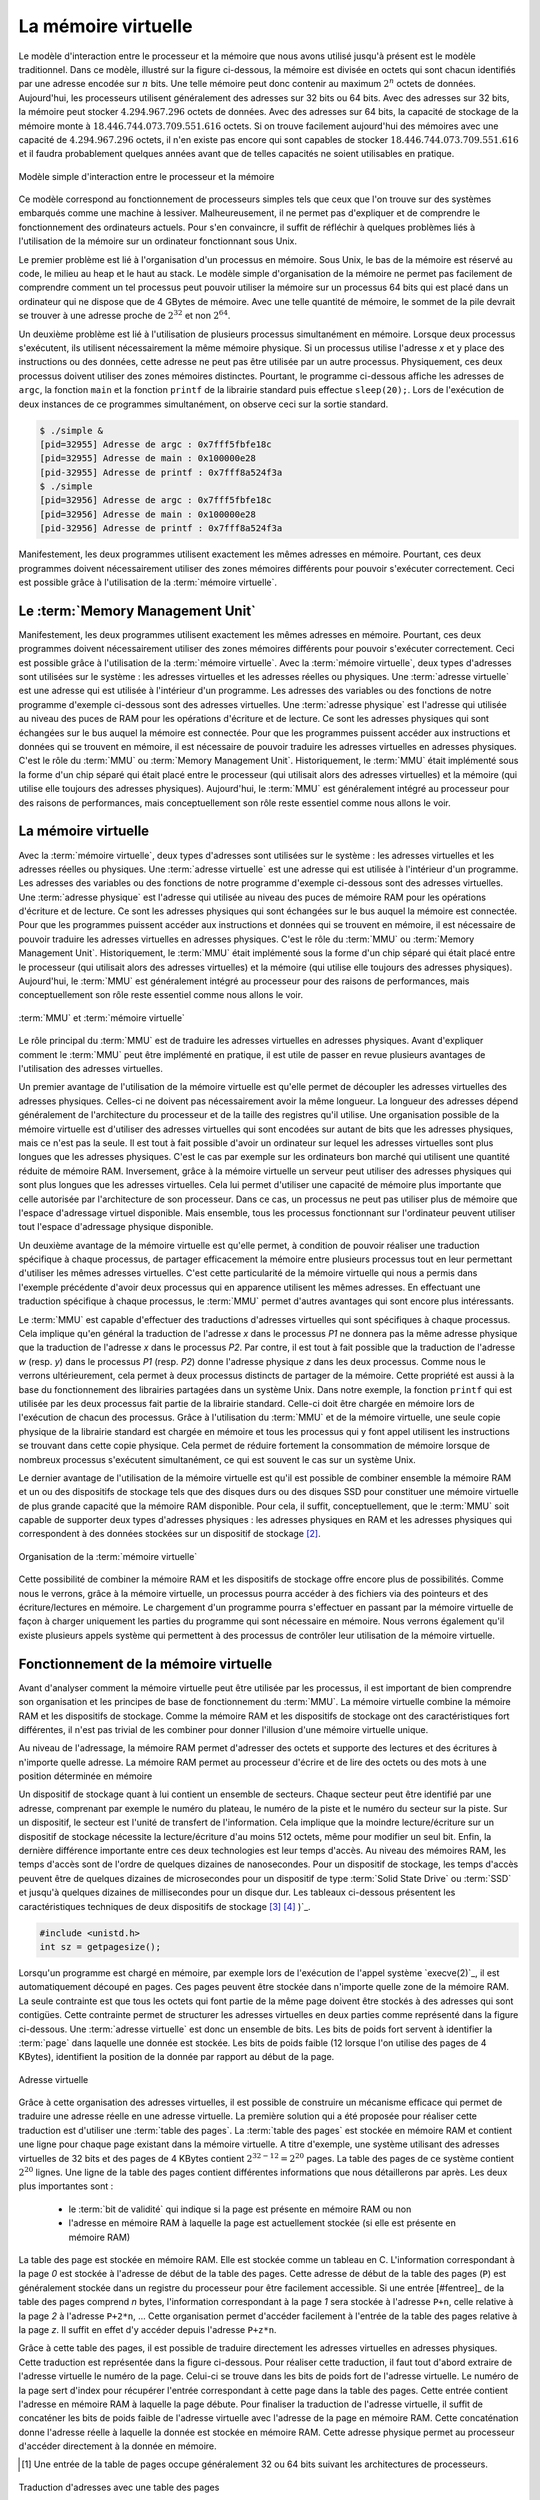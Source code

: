 .. -*- coding: utf-8 -*-
.. Copyright |copy| 2012 by `Olivier Bonaventure <http://inl.info.ucl.ac.be/obo>`_, Christoph Paasch et Grégory Detal
.. Ce fichier est distribué sous une licence `creative commons <http://creativecommons.org/licenses/by-sa/3.0/>`_

La mémoire virtuelle
====================

Le modèle d'interaction entre le processeur et la mémoire que nous avons utilisé jusqu'à présent est le modèle traditionnel. Dans ce modèle, illustré sur la figure ci-dessous, la mémoire est divisée en octets qui sont chacun identifiés par une adresse encodée sur :math:`n` bits. Une telle mémoire peut donc contenir au maximum :math:`2^n` octets de données. Aujourd'hui, les processeurs utilisent généralement des adresses sur 32 bits ou 64 bits. Avec des adresses sur 32 bits, la mémoire peut stocker :math:`4.294.967.296` octets de données. Avec des adresses sur 64 bits, la capacité de stockage de la mémoire monte à :math:`18.446.744.073.709.551.616` octets. Si on trouve facilement aujourd'hui des mémoires avec une capacité de :math:`4.294.967.296` octets, il n'en existe pas encore qui sont capables de stocker :math:`18.446.744.073.709.551.616` et il faudra probablement quelques années avant que de telles capacités ne soient utilisables en pratique.

.. figure:: /S11/fig/figures-11-001-c.png
   :align: center
   :scale: 60

   Modèle simple d'interaction entre le processeur et la mémoire

Ce modèle correspond au fonctionnement de processeurs simples tels que ceux que l'on trouve sur des systèmes embarqués comme une machine à lessiver. Malheureusement, il ne permet pas d'expliquer et de comprendre le fonctionnement des ordinateurs actuels. Pour s'en convaincre, il suffit de réfléchir à quelques problèmes liés à l'utilisation de la mémoire sur un ordinateur fonctionnant sous Unix.

Le premier problème est lié à l'organisation d'un processus en mémoire. Sous Unix, le bas de la mémoire est réservé au code, le milieu au heap et le haut au stack. Le modèle simple d'organisation de la mémoire ne permet pas facilement de comprendre comment un tel processus peut pouvoir utiliser la mémoire sur un processus 64 bits qui est placé dans un ordinateur qui ne dispose que de 4 GBytes de mémoire. Avec une telle quantité de mémoire, le sommet de la pile devrait se trouver à une adresse proche de :math:`2^{32}` et non :math:`2^{64}`. 

Un deuxième problème est lié à l'utilisation de plusieurs processus simultanément en mémoire. Lorsque deux processus s'exécutent, ils utilisent nécessairement la même mémoire physique. Si un processus utilise l'adresse `x` et y place des instructions ou des données, cette adresse ne peut pas être utilisée par un autre processus. Physiquement, ces deux processus doivent utiliser des zones mémoires distinctes. Pourtant, le programme ci-dessous affiche les adresses de ``argc``, la fonction ``main`` et la fonction ``printf`` de la librairie standard puis effectue ``sleep(20);``. Lors de l'exécution de deux instances de ce programmes simultanément, on observe ceci sur la sortie standard.

.. code-block:: console

   $ ./simple &
   [pid=32955] Adresse de argc : 0x7fff5fbfe18c
   [pid=32955] Adresse de main : 0x100000e28
   [pid-32955] Adresse de printf : 0x7fff8a524f3a
   $ ./simple 
   [pid=32956] Adresse de argc : 0x7fff5fbfe18c
   [pid=32956] Adresse de main : 0x100000e28
   [pid-32956] Adresse de printf : 0x7fff8a524f3a


Manifestement, les deux programmes utilisent exactement les mêmes adresses en mémoire. Pourtant, ces deux programmes doivent nécessairement utiliser des zones mémoires différents pour pouvoir s'exécuter correctement. Ceci est possible grâce à l'utilisation de la :term:`mémoire virtuelle`. 


Le :term:`Memory Management Unit`
---------------------------------


Manifestement, les deux programmes utilisent exactement les mêmes adresses en mémoire. Pourtant, ces deux programmes doivent nécessairement utiliser des zones mémoires différents pour pouvoir s'exécuter correctement. Ceci est possible grâce à l'utilisation de la :term:`mémoire virtuelle`. Avec la :term:`mémoire virtuelle`, deux types d'adresses sont utilisées sur le système : les adresses virtuelles et les adresses réelles ou physiques. Une :term:`adresse virtuelle` est une adresse qui est utilisée à l'intérieur d'un programme. Les adresses des variables ou des fonctions de notre programme d'exemple ci-dessous sont des adresses virtuelles. Une :term:`adresse physique` est l'adresse qui utilisée au niveau des puces de RAM pour les opérations d'écriture et de lecture. Ce sont les adresses physiques qui sont échangées sur le bus auquel la mémoire est connectée. Pour que les programmes puissent accéder aux instructions et données qui se trouvent en mémoire, il est nécessaire de pouvoir traduire les adresses virtuelles en adresses physiques. C'est le rôle du :term:`MMU` ou :term:`Memory Management Unit`. Historiquement, le :term:`MMU` était implémenté sous la forme d'un chip séparé qui était placé entre le processeur (qui utilisait alors des adresses virtuelles) et la mémoire (qui utilise elle toujours des adresses physiques). Aujourd'hui, le :term:`MMU` est généralement intégré au processeur pour des raisons de performances, mais conceptuellement son rôle reste essentiel comme nous allons le voir.

La mémoire virtuelle
--------------------

Avec la :term:`mémoire virtuelle`, deux types d'adresses sont utilisées sur le système : les adresses virtuelles et les adresses réelles ou physiques. Une :term:`adresse virtuelle` est une adresse qui est utilisée à l'intérieur d'un programme. Les adresses des variables ou des fonctions de notre programme d'exemple ci-dessous sont des adresses virtuelles. Une :term:`adresse physique` est l'adresse qui utilisée au niveau des puces de mémoire RAM pour les opérations d'écriture et de lecture. Ce sont les adresses physiques qui sont échangées sur le bus auquel la mémoire est connectée. Pour que les programmes puissent accéder aux instructions et données qui se trouvent en mémoire, il est nécessaire de pouvoir traduire les adresses virtuelles en adresses physiques. C'est le rôle du :term:`MMU` ou :term:`Memory Management Unit`. Historiquement, le :term:`MMU` était implémenté sous la forme d'un chip séparé qui était placé entre le processeur (qui utilisait alors des adresses virtuelles) et la mémoire (qui utilise elle toujours des adresses physiques). Aujourd'hui, le :term:`MMU` est généralement intégré au processeur pour des raisons de performances, mais conceptuellement son rôle reste essentiel comme nous allons le voir.


.. figure:: /S11/fig/figures-11-002-c.png
   :align: center
   :scale: 60

   :term:`MMU` et :term:`mémoire virtuelle`


Le rôle principal du :term:`MMU` est de traduire les adresses virtuelles en adresses physiques. Avant d'expliquer comment le :term:`MMU` peut être implémenté en pratique, il est utile de passer en revue plusieurs avantages de l'utilisation des adresses virtuelles.

Un premier avantage de l'utilisation de la mémoire virtuelle est qu'elle permet de découpler les adresses virtuelles des adresses physiques. Celles-ci ne doivent pas nécessairement avoir la même longueur. La longueur des adresses dépend généralement de l'architecture du processeur et de la taille des registres qu'il utilise. Une organisation possible de la mémoire virtuelle est d'utiliser des adresses virtuelles qui sont encodées sur autant de bits que les adresses physiques, mais ce n'est pas la seule. Il est tout à fait possible d'avoir un ordinateur sur lequel les adresses virtuelles sont plus longues que les adresses physiques. C'est le cas par exemple sur les ordinateurs bon marché qui utilisent une quantité réduite de mémoire RAM. Inversement, grâce à la mémoire virtuelle un serveur peut utiliser des adresses physiques qui sont plus longues que les adresses virtuelles. Cela lui permet d'utiliser une capacité de mémoire plus importante que celle autorisée par l'architecture de son processeur. Dans ce cas, un processus ne peut pas utiliser plus de mémoire que l'espace d'adressage virtuel disponible. Mais ensemble, tous les processus fonctionnant sur l'ordinateur peuvent utiliser tout l'espace d'adressage physique disponible.

Un deuxième avantage de la mémoire virtuelle est qu'elle permet, à condition de pouvoir réaliser une traduction spécifique à chaque processus, de partager efficacement la mémoire entre plusieurs processus tout en leur permettant d'utiliser les mêmes adresses virtuelles. C'est cette particularité de la mémoire virtuelle qui nous a permis dans l'exemple précédente d'avoir deux processus qui en apparence utilisent les mêmes adresses. En effectuant une traduction spécifique à chaque processus, le :term:`MMU` permet d'autres avantages qui sont encore plus intéressants.

Le :term:`MMU` est capable d'effectuer des traductions d'adresses virtuelles qui sont spécifiques à chaque processus. Cela implique qu'en général la traduction de l'adresse `x` dans le processus `P1` ne donnera pas la même adresse physique que la traduction de l'adresse `x` dans le processus `P2`. Par contre, il est tout à fait possible que la traduction de l'adresse `w` (resp. `y`) dans le processus `P1` (resp. `P2`) donne l'adresse physique `z` dans les deux processus. Comme nous le verrons ultérieurement, cela permet à deux processus distincts de partager de la mémoire. Cette propriété est aussi à la base du fonctionnement des librairies partagées dans un système Unix. Dans notre exemple, la fonction ``printf`` qui est utilisée par les deux processus fait partie de la librairie standard. Celle-ci doit être chargée en mémoire lors de l'exécution de chacun des processus. Grâce à l'utilisation du :term:`MMU` et de la mémoire virtuelle, une seule copie physique de la librairie standard est chargée en mémoire et tous les processus qui y font appel utilisent les instructions se trouvant dans cette copie physique. Cela permet de réduire fortement la consommation de mémoire lorsque de nombreux processus s'exécutent simultanément, ce qui est souvent le cas sur un système Unix.

Le dernier avantage de l'utilisation de la mémoire virtuelle est qu'il est possible de combiner ensemble la mémoire RAM et un ou des dispositifs de stockage tels que des disques durs ou des disques SSD pour constituer une mémoire virtuelle de plus grande capacité que la mémoire RAM disponible. Pour cela, il suffit, conceptuellement, que le :term:`MMU` soit capable de supporter deux types d'adresses physiques : les adresses physiques en RAM et les adresses physiques qui correspondent à des données stockées sur un dispositif de stockage [#fmmu]_.

.. figure:: /S11/fig/figures-11-003-c.png
   :align: center
   :scale: 60

   Organisation de la :term:`mémoire virtuelle`

Cette possibilité de combiner la mémoire RAM et les dispositifs de stockage offre encore plus de possibilités. Comme nous le verrons, grâce à la mémoire virtuelle, un processus pourra accéder à des fichiers via des pointeurs et des écriture/lectures en mémoire. Le chargement d'un programme pourra s'effectuer en passant par la mémoire virtuelle de façon à charger uniquement les parties du programme qui sont nécessaire en mémoire. Nous verrons également qu'il existe plusieurs appels système qui permettent à des processus de contrôler leur utilisation de la mémoire virtuelle.


Fonctionnement de la mémoire virtuelle
--------------------------------------

Avant d'analyser comment la mémoire virtuelle peut être utilisée par les processus, il est important de bien comprendre son organisation et les principes de base de fonctionnement du :term:`MMU`. La mémoire virtuelle combine la mémoire RAM et les dispositifs de stockage. Comme la mémoire RAM et les dispositifs de stockage ont des caractéristiques fort différentes, il n'est pas trivial de les combiner pour donner l'illusion d'une mémoire virtuelle unique.

Au niveau de l'adressage, la mémoire RAM permet d'adresser des octets et supporte des lectures et des écritures à n'importe quelle adresse. La mémoire RAM permet au processeur d'écrire et de lire des octets ou des mots à une position déterminée en mémoire

Un dispositif de stockage quant à lui contient un ensemble de secteurs. Chaque secteur peut être identifié par une adresse, comprenant par exemple le numéro du plateau, le numéro de la piste et le numéro du secteur sur la piste. Sur un dispositif, le secteur est l'unité de transfert de l'information. Cela implique que la moindre lecture/écriture sur un dispositif de stockage nécessite la lecture/écriture d'au moins 512 octets, même pour modifier un seul bit. Enfin, la dernière différence importante entre ces deux technologies est leur temps d'accès. Au niveau des mémoires RAM, les temps d'accès sont de l'ordre de quelques dizaines de nanosecondes. Pour un dispositif de stockage, les temps d'accès peuvent être de quelques dizaines de microsecondes pour un dispositif de type :term:`Solid State Drive` ou :term:`SSD` et jusqu'à quelques dizaines de millisecondes pour un disque dur. Les tableaux ci-dessous présentent les caractéristiques techniques de deux dispositifs de stockage [#fintel]_  [#fseagate]_ )`_. 

.. code-block:: c

   #include <unistd.h>
   int sz = getpagesize();

Lorsqu'un programme est chargé en mémoire, par exemple lors de l'exécution de l'appel système `execve(2)`_, il est automatiquement découpé en pages. Ces pages peuvent être stockée dans n'importe quelle zone de la mémoire RAM. La seule contrainte est que tous les octets qui font partie de la même page doivent être stockés à des adresses qui sont contigües. Cette contrainte permet de structurer les adresses virtuelles en deux parties comme représenté dans la figure ci-dessous. Une :term:`adresse virtuelle` est donc un ensemble de bits. Les bits de poids fort servent à identifier la :term:`page` dans laquelle une donnée est stockée. Les bits de poids faible (12 lorsque l'on utilise des pages de 4 KBytes), identifient la position de la donnée par rapport au début de la page. 


.. figure:: /S11/fig/figures-11-004-c.png
   :align: center
   :scale: 60

   Adresse virtuelle

Grâce à cette organisation des adresses virtuelles, il est possible de construire un mécanisme efficace qui permet de traduire une adresse réelle en une adresse virtuelle. La première solution qui a été proposée pour réaliser cette traduction est d'utiliser une :term:`table des pages`. La :term:`table des pages` est stockée en mémoire RAM et contient une ligne pour chaque page existant dans la mémoire virtuelle. A titre d'exemple, une système utilisant des adresses virtuelles de 32 bits et des pages de 4 KBytes contient :math:`2^{32-12}=2^{20}` pages. La table des pages de ce système contient :math:`2^{20}` lignes. Une ligne de la table des pages contient différentes informations que nous détaillerons par après. Les deux plus importantes sont :

 - le :term:`bit de validité` qui indique si la page est présente en mémoire RAM ou non
 - l'adresse en mémoire RAM à laquelle la page est actuellement stockée (si elle est présente en mémoire RAM)

La table des page est stockée en mémoire RAM. Elle est stockée comme un tableau en C. L'information correspondant à la page `0` est stockée à l'adresse de début de la table des pages. Cette adresse de début de la table des pages (``P``) est généralement stockée dans un registre du processeur pour être facilement accessible. Si une entrée [#fentree]_ de la table des pages comprend `n` bytes, l'information correspondant à la page `1` sera stockée à l'adresse ``P+n``, celle relative à la page `2`  à l'adresse ``P+2*n``, ... Cette organisation permet d'accéder facilement à l'entrée de la table des pages relative à la page `z`. Il suffit en effet d'y accéder depuis l'adresse ``P+z*n``.

Grâce à cette table des pages, il est possible de traduire directement les adresses virtuelles en adresses physiques. Cette traduction est représentée dans la figure ci-dessous. Pour réaliser cette traduction, il faut tout d'abord extraire de l'adresse virtuelle le numéro de la page. Celui-ci se trouve dans les bits de poids fort de l'adresse virtuelle. Le numéro de la page sert d'index pour récupérer l'entrée correspondant à cette page dans la table des pages. Cette entrée contient l'adresse en mémoire RAM à laquelle la page débute. Pour finaliser la traduction de l'adresse virtuelle, il suffit de concaténer les bits de poids faible de l'adresse virtuelle avec l'adresse de la page en mémoire RAM. Cette concaténation donne l'adresse réelle à laquelle la donnée est stockée en mémoire RAM. Cette adresse physique permet au processeur d'accéder directement à la donnée en mémoire.

.. [#fentree] Une entrée de la table de pages occupe généralement 32 ou 64 bits suivant les architectures de processeurs.

.. figure:: /S11/fig/figures-11-005-c.png
   :align: center
   :scale: 60

   Traduction d'adresses avec une table des pages 

La table des pages permet de traduire les adresses virtuelles en adresses physiques. Ce faisant, elle introduit un mécanisme d'indirection entre les adresses (virtuelles) qui sont utilisées par les programmes et les adresses (réelles) qui sont utilisées par le hardware. Ce mécanisme d'indirection a de nombreuses applications comme nous le verrons par la suite. Un point important à mentionner concernant l'utilisation d'un mécanisme de traduction des adresses est qu'il permet de  découpler le choix de la taille des adresses (virtuelles) utilisées par les programmes des contraintes matérielles qui sont liées directement aux mémoires RAM utilisées. En pratique, il est très possible d'avoir des systèmes informatiques dans lesquels les adresses virtuelles sont plus longues, plus courtes ou ont la même longueur que les adresses physiques. Sur un ordinateur 32 bits actuel équipé de 4 GBytes de mémoire, il est naturel d'utiliser des adresses virtuelles de 32 bits et des adresses physiques de 32 bits également pour pouvoir accéder à l'ensemble de la mémoire. Dans ce cas, la mémoire virtuelle permet d'accéder à toute la mémoire physique. Aujourd'hui, il existe des serveurs 64 bits. Ceux-ci utilisent des adresses virtuelles de 64 bits, mais aucun ordinateur ne contient :term:`2^64` bytes de mémoire. Par exemple, un serveur disposant de 128 GBytes de mémoire physique pourrait se contenter d'utiliser des adresses physiques de 37 bits. Dans ce cas, la mémoire virtuelle donne l'illusion qu'il est possible d'accéder à plus de mémoire que celle qui est réellement disponible. D'un autre côté, il est aussi possible de construire des serveurs qui utilisent des adresses virtuelles de 32 bits, mais disposent de plus de 4 GBytes de mémoire RAM. Dans ce cas, les adresses physiques pourront être plus longues que les adresses réelles. Quelles que soient les longueurs respectives des adresses virtuelles et physiques, la table des pages, sous le contrôle du système d'exploitation, permettra de réaliser efficacement les traductions entre les adresses virtuelles et les adresses physiques. 

Pour bien comprendre la traduction des adresses virtuelles en utilisant la table des pages, considérons un système imaginaire qui utilise des adresses virtuelles encodées sur 7 bits et des adresses physiques qui sont elles encodées sur 6 bits. La table des pages correspondante est reprise dans le tableau ci-dessous. Comme dans la figure précédente, la ligne du bas du tableau est relative à la page `0`.

========     =======
Validité     Adresse
========     =======
true         00
false	     -
true         11
false	     - 
false	     - 
false	     -
true         01
true         10
========     =======

Cette mémoire virtuelle contient quatre pages. La première couvre les adresses physiques allant de ``000000`` à ``001111``, la seconde de ``010000`` à ``011111`` et la dernière de ``110000`` à ``111111``. Les adresses virtuelles elles vont de ``0000000`` à ``1111111``. La traduction s'effectue sur base de la table des pages. Ainsi, l'adresse ``1010001`` correspond à l'octet ``0001`` dans la page virtuelle ``101``. Sur base la table des pages, cette page se trouve en mémoire RAM (sont bit de validité est vrai) et elle démarre à l'adresse ``110000``. L'adresse virtuelle ``1010001`` est donc traduite en l'adresse réelle ``110001``. L'adresse virtuelle ``0110111`` correspond elle à une page qui n'est pas actuellement en mémoire RAM puisque le bit de validité correspondant à la page ``011`` est faux.

Si on analyse la table des pages ci-dessus, on peut remarquer que la page contenant les adresses virtuelles les plus hautes se trouve dans la page avec les adresses physiques les plus basses. Inversement, la page qui est en mémoire RAM à l'adresse la plus élevée correspond à des adresses virtuelles qui se trouvent au milieu de l'espace d'adressage. Ce découplage entre l'adresse virtuelle et la localisation physique de la page en mémoire est un des avantages importantes de la mémoire virtuelle.

La mémoire virtuelle a aussi un rôle important à jouer lorsque plusieurs processus s'exécutent simultanément. 
Comme indiqué ci-dessus, l'adresse de la table des pages est stockée dans un des registre du processeur. L'utilisation de ce registre permet d'avoir une table des pages pour chaque processus. Pour cela, il suffit qu'une zone de mémoire RAM soit réservée pour chaque processus et que le système d'exploitation y stocke la table des pages du processus. Lors d'un changement de contexte, le système d'exploitation modifie le registre de table des pages de façon à ce qu'il pointe vers la table des pages du processus qui s'exécute. Ce mécanisme est particulièrement 

A titre d'exemple, considérons un système imaginaire utilisant des adresses virtuelles sur 6 bits et des adresses physiques sur 8 bits. Deux processus s'exécutent sur ce système et ils utilisent chacun trois pages, deux pages dans le bas de l'espace d'adressage virtuel qui correspondent à leur segment de code et une page dans le haut de l'espace d'adressage virtuel qui correspond à leur pile. Le premier tableau ci-dessous présente la table des pages du processus P1.

========     =======
Validité     Adresse
========     =======
true         0011
false	     -
true         1001
true         1000
========     =======

Le processus P2 a lui aussi sa table des pages. Celle-ci pointe vers des adresses physiques qui sont différentes de celle utilisées par le processus P1. L'utilisation d'une table des pages par processus permet à deux processus distincts d'utiliser les mêmes adresses virtuelles.

========     =======
Validité     Adresse
========     =======
true         0000
false	     -
true         1111
true         1110
========     =======

Lorsque le processus P1 s'exécute, c'est sa table des pages qui est utilisée par le processeur pour la traduction des adresses virtuelles en adresses physiques. Ainsi, l'adresse ``011101`` est traduite en l'adresse ``10011101``. Par contre, lorsque le processus P2 s'exécuté, cette adresse ``011101`` est traduite grâce à  la table des pages de ce processus en l'adresse ``11111101``.



La table des pages d'un processus contrôle les adresses physiques auxquelles le processus a accès. Pour garantir la sécurité d'un système informatique, il faut bien entendu éviter qu'un processus ne puisse modifier lui-même et sans contrôle sa table des pages. Toutes les manipulations de la table des pages ou du registre de table des pages se font sous le contrôle du système d'exploitation. La modification du registre de table des pages est une opération privilégiée qui ne peut être exécutée que par le système d'exploitation.

En termes de sécurité, une entrée de la table des pages contient également des bits de permission qui sont contrôlés par le système d'exploitation et spécifient quelles opérations peuvent être effectuées sur chaque page. Une entrée de la table des pages contient trois bits de permissions :

 - `R` bit. Ce bit indique si le processus peut accéder en lecture à la page se trouvant en mémoire physique.
 - `W` bit. Ce bit indique si le processus peut modifier le contenu de la page se trouvant en mémoire physique
 - `X` bit. Ce bit indique si la page contient des instructions qui peuvent être exécutées par le processeur ou des données.

Ces bits de protection sont généralement fixés par le système d'exploitation. Par exemple, le segment code qui ne contient que des instructions à exécuter pourra être stocké dans des pages avec les bits `R` et `X` mais pas le bit `W` pour éviter que le processus ne modifie les instructions qu'il exécute. Le stack par contre sera placé dans des pages avec les bits `R` et `W` mais pas le bit `X`. Cette technique est utilisée dans les systèmes d'exploitation récents pour éviter qu'un buffer overflow sur le stack ne conduise à l'exécution d'instructions qui ne font pas partie du processus. Le heap peut utiliser les mêmes bits de protection. Enfin, les pages qui n'ont pas été allouées au processus, notamment celles se trouvant entre le heap et le stack auront tous leurs bits de protection mis à faux. Cela permet au processeur de détecter les accès à de la mémoire qui n'a pas été allouée au processus. Un tel accès provoquera la génération d'une segmentation fault et l'envoi du signal correspondant.

Même si ces bits de protection sont contrôlés par le système d'exploitation, il est parfois utile à un processus de modifier les bits de permissions qui sont associés à certaines de ses pages. Cela peut se faire via l'appel système `mprotect(2)`_. 

.. code-block:: c

   #include <sys/mman.h>

   int mprotect(const void *addr, size_t len, int prot);
 
Cette appel système prend trois arguments. Le première est un pointeur vers le début de la zone mémoire dont il faut modifier les bits de protection. Le second est la longueur de la zone mémoire concernée et le dernier la protection souhaitée. Celle-ci est spécifiée en utilisant les constantes ``PROT_NONE``, ``PROT_READ``, ``PROT_WRITE`` et ``PROT_EXEC`` qui peuvent être combinées en utilisant une disjonction logique. La protection demandée ne peut pas être plus libérale que la protection qui est déjà fixée par le système d'exploitation. Dans ce cas, le système d'exploitation génère un signal ``SIGSEGV``.

.. todo:: TLB


Mémoire partagée
----------------

Dans les exemples précédents, nous avons supposé qu'il existe une correspondance biunivoque entre chaque page de la mémoire virtuelle et une page en mémoire RAM. C'est souvent le cas, mais ce n'est pas nécessaire. Il est tout à fait possible d'avoir plusieurs pages de la mémoire virtuelle qui appartiennent à des processus différents mais pointent vers la même page en mémoire physique. Ce partage d'une même page physique entre plusieurs pages de la mémoire virtuelle a plusieurs utilisations en pratique.

Revenons aux threads POSIX. Lorsqu'un processus crée un nouveau thread d'exécution, celui-ci a un accès complet au segment code, aux variables globales et au heap du processus. Par contre, le thread et le processus ont chacun un stack qui leur est propre. Comme nous l'avons indiqué lors de la présentation des threads, ceux-ci peuvent être implémentés en utilisant une libraire ou avec l'aide du système d'exploitation. Du point de vue de la mémoire, lorsqu'une librairie telle que `gnuth` est utilisée pour créer un thread, la librairie réserve une zone de mémoire sur le heap pour ce thread. Cette zone mémoire contient le stack qui est spécifique au thread. Celui-ci a été alloué en utilisant `malloc(3)`_ et a généralement une taille fixe. Avec la mémoire virtuelle, il est possible d'implémenter les threads plus efficacement avec l'aide du système d'exploitation. Lors de la création d'un thread, celui-ci va tout d'abord créer une nouvelle table des pages pour le thread. Celui-ci sera initialisée en copiant toutes les entrées de la table des pages du processus, sauf celles qui correspondent au stack. De cette façon, le processus "père" et le thread auront accès aux mêmes segment de code, aux même variables globales et au même heap. Toute modification faite par le processus père à une variable globale ou à une information stockée sur le heap sera immédiatement accessible au thread et inversement. L'entrée de la table des pages du thread correspondant à son stack pointera vers une page qui sera spécifique au thread. Cette page aura été initialisée par le système d'exploitation avec l'argument passé par le processus à la fonction `pthread_create(3)`_. La figure ci-dessous illustre ce partage de table des pages après la création d'un thread.

.. figure:: /S11/fig/figures-11-008-c.png
   :align: center
   :scale: 60

   Tables des pages après création d'un thread

.. todo:: mieux montrer comment cela fonctionne en la représentant en mémoire

En exploitant intelligemment la table des pages, il est également possible de permettre à deux processus distincts d'avoir accès à la même zone de mémoire physique. Si deux processus peuvent accéder simultanément à la même zone de mémoire, ils peuvent l'utiliser pour communiquer plus efficacement qu'en utilisant des pipes par exemple. Cette technique porte le nom de :term:`mémoire partagée`. Elle nécessite une modification de la table des pages des processus qui veulent partager la même zone mémoire. Pour comprendre le fonctionnement de cette :term:`mémoire partagée`, considérons le cas de deux processus : `P1` et `P2` qui veulent pouvoir utiliser une page commune en mémoire. Pour cela, plusieurs interactions entre les processus et le système d'exploitation sont nécessaires comme nous allons le voir.

Avant de permettre à deux processus d'accéder à la même page en mémoire physique, il faut d'abord se poser la question de l'origine de cette page physique. Deux solutions sont possibles. La première est de prendre cette page parmi les pages qui appartiennent à l'un des processus, par exemple `P1`. Lorsque la page est partagée, le système d'exploitation peut modifier la table des pages du processus `P2` de façon à lui permettre d'y accéder. La seconde est que le noyau du système d'exploitation fournisse une nouvelle page qui pourra être partagée. Cette page "appartient" au noyau mais celui-ci la rend accessible aux processus `P1` et `P2` en modifiant leurs tables des pages. Linux utilise la seconde technique. Elle a l'avantage de permettre un meilleur contrôle par le système d'exploitation du partage de pages entre processus. De plus, lorsqu'une zone de mémoire partagée a été créée par un processus, elle survit à la terminaison de ce processus. Une mémoire partagée créée par un processus peut donc être utilisée par d'autres processus. 

Sous Linux, la mémoire partagée peut s'utiliser via les appels système `shmget(2)`_, `shmat(2)`_ et `shmdt(2)`_. L'appel système `shmget(2)`_ permet de créer un segment de mémoire partagée. Le premier argument de  `shmget(2)`_ est une clé qui identifie le segment de mémoire partagée. Cette clé est en pratique encodée sous la forme d'un entier qui identifie le segment de mémoire partagée. Elle sert d'identifiant du segment de mémoire partagée dans le noyau. Un processus doit connaître la clé qui identifie un segment de mémoire partagée pour pouvoir y accéder. Le deuxième argument de `shmget(2)`_ est la taille du segment. En pratique, celle-ci sera arrondie au multiple entier supérieur de la taille d'une page. Enfin, le troisième argument sont des drapeaux qui contrôlent la création du segment et les permissions qui y sont associées.

.. code-block:: c

   #include <sys/ipc.h> 
   #include <sys/shm.h>
   int shmget(key_t key, size_t size, int shmflg); 

L'appel système `shmget(2)`_ retourne un entier qui identifie le segment de mémoire partagée à l'intérieur du processus si elle réussi et ``-1`` sinon. Elle peut être utilisée de deux façons. Un processus peut appeler `shmget(2)`_ pour créer un nouveau segment de mémoire partagée. Pour cela, il choisit une clé unique qui identifie se segment et utilise le drapeau ``IPC_CREAT``. Celui-ci peut être combiné avec les drapeaux qui sont supportés par l'appel système `open(2)`_. Ainsi, le fragment de code ci-dessous permet de créer une page de mémoire partagée qui a comme ``1252`` et est accessible en lecture et en écriture par tous les processus qui appartiennent au même utilisateur ou au même groupe que ceux du processus courant. Si cet appel à `shmget(2)`_ réussi, le segment de mémoire est initialisé à la valeur 0.

.. code-block:: c
    
   key_t key=1252;
   int shm_id = shmget(key, 4096, IPC_CREAT | S_IRUSR | S_IWUSR | S_IRGRP | S_IWGRP ); 
   if (shm_id == -1) {
     perror("shmget");
     exit(EXIT_FAILURE);
   }

La fonction `shmget(2)`_ peut aussi être utilisée par un processus pour obtenir l'autorisation d'accéder à un segment de mémoire partagée qui a été créé par un autre processus. Dans ce cas, le drapeau `ÌPC_CREAT`` n'est pas passé en argument.

.. todo:: question IPC_EXCL
.. todo:: question peut-ton avoir un processus qui l'ouvre en read/write et l'autre en read ?

Il est important de noter que si l'appel à `shmget(2)`_, cela indique que le processus dispose des permissions pour accéder au segment de mémoire partagée, mais à ce stade il n'est pas accessible depuis la table des pages du processus. Cette modification à la table des pages du processus se fait en utilisant `shmat(2)`_. Celle-ci permet d'attacher un segment de mémoire partagée à un processus. Elle prend comme premier argument l'identifiant du segment de mémoire retourné par `shmget(2)`_. Le deuxième argument est un pointeur vers la zone mémoire via laquelle le segment doit être accessible dans l'espace d'adressage virtuel du processus. Généralement, c'est la valeur ``NULL`` qui est spécifiée comme second argument et le noyau choisit l'adresse à laquelle le segment de mémoire est attachée dans le processus. Il est aussi possible de spécifier une adresse dans l'espace d'adressage du processus. Le troisième argument permet en utilisant le drapeau ``SHM_RDONLY`` d'attacher le segment en lecture seule. `shmat(2)`_ retourne l'adresse à laquelle le segment a été attaché en cas de succès et `` (void *) -1 `` en cas d'erreur.

.. code-block:: c

   #include <sys/types.h>
   #include <sys/shm.h>

   void *shmat(int shmid, const void *shmaddr, int shmflg);

   int shmdt(const void *shmaddr);

L'appel système `shmdt(2)`_ permet de détacher un segment de mémoire qui avait été attaché en utilisant `shmat(2)`_. L'argument passé à `shmdt(2)`_ doit être une adresse d'un segment de mémoire attaché préalablement par `shmat(2)`_. Lorsqu'un processus se termine, tous les segments auxquels il était attachés sont détachés lors de l'appel à `_exit(2)`_. Cela n'empêche qu'un programme doit détacher correctement tous les segments de mémoire qu'il utilise avant de se terminer. 

Le fragment de code ci-dessous présente comment un segment de mémoire peut être attaché et détaché après avoir été créé avec `shmget(3)`_. 

.. code-block:: c

   void * addr = shmat(shm_id, NULL, 0); 
   if (addr == (void *) -1) {
     perror("shmat");
     exit(EXIT_FAILURE);
   }
   // ...
   if(shmdt(addr)==-1) {
     perror("shmdt");
     exit(EXIT_FAILURE);
   } 

.. note:: Attention aux pointeurs en mémoire partagée

  Lorsque deux processus partagent le même segment de mémoire partagée, ils ont tous les deux accès directement à la mémoire. Il est ainsi possible de stocker dans cette mémoire un tableau de nombres ou de caractères. Chacun des processus pourra facilement accéder aux données stockées dans ce tableau. Il faut cependant être vigilant lorsque l'on veut stocker une structure de donnée utilisant des pointeurs dans un segment de mémoire partagée. Considérons une liste simplement chaînée. Cette liste peut être implémentée en utilisant une structure contenant la donnée stockée dans l'élément de la liste (par exemple un entier) et un pointeur vers l'élément suivant dans la liste (et ``NULL`` en fin de liste). Imaginons que les deux processus ont attaché le segment de mémoire destiné à contenir la liste avec l'appel à `shmat(2)`_ présenté ci-dessus et que l'adresse retournée par `shmat(2)`_ est celle qui correspond au premier élément de la liste. Comme le système d'exploitation choisit l'adresse à laquelle le segment de mémoire partagée est stocké dans chaque processus, l'appel à `shmat(2)`_ retourne une adresse différente dans les deux processus. Si ils peuvent tous les deux accéder au premier élément de la liste, il n'en sera pas de même pour le second élément. En effet, si cet élément a été créé par le premier processus, ce pointeur contiendra l'adresse du second élément dans l'espace d'adressage virtuel du premier processus. Cette adresse ne correspond en général pas à celle du second élément dans l'espace d'adressage du second processus. En pratique, il est préférable de ne pas utiliser de pointeurs dans un segment de mémoire partagé. 

.. todo:: exercice, comment implémenter cette liste chaînée


Les segments de mémoire partagée étant gérés par le noyau du système d'exploitation, ils persistent après la terminaison du processus qui les a créé. C'est intéressant lorsque l'on veut utiliser des segments de mémoire partagée pour la communication entre plusieurs processus dont certains peuvent se crasher. Malheureusement, le nombre de segments de mémoire partagée qui peuvent être utilisés sur un système Unix est borné. Lorsque la limite fixée par la configuration du noyau est atteinte, il n'est plus possible de créer de nouveau segment de mémoire partagée. Sous Linux ces limites sont visibles dans les fichiers ``/proc/sys/kernel/shmni`` (nombre maximum d'identifiants de segments de mémoire partagée) et ``/proc/sys/kernel/shmall`` (taille totale maximale de la mémoire partagée) ou via `shmctl(2)`_. Cet appel système permet de réaliser de nombreuses fonctions de contrôle de la mémoire partagée et notamment la destruction de segments de mémoire partagée qui ont été créés par `shmget(2)`_. `shmctl(2)`_ s'appuie sur les structures de données qui sont maintenues par le noyau pour les segments de mémoire partagée. Lorsqu'un segment de mémoire partagée est crée, le noyau lui associe une structure de type ``shdim_ds``. 

.. code-block:: c

  struct shmid_ds {
    struct ipc_perm shm_perm;    /* Propriétaire et permissions */
    size_t          shm_segsz;   /* Taille du segment (bytes) */
    time_t          shm_atime;   /* Instant de dernier attach */
    time_t          shm_dtime;   /* Instant de dernier detach */
    time_t          shm_ctime;   /* Instant de dernière modification */
    pid_t           shm_cpid;    /* PID du créateur */
    pid_t           shm_lpid;    /* PID du dernier `shmat(2)`_ / `shmdt(2)`_ */
    shmatt_t        shm_nattch;  /* Nombre de processus attachés */
  };

Ce descripteur de segment de mémoire partagée, décrit dans `shmctl(2)`_ contient plusieurs informations utiles. Son premier élément est une structure qui reprend les informations sur le propriétaire et les permissions qui ont été définies ainsi que la taille du segment. Le descripteur de segment comprend ensuite les instants auxquels les dernières opérations `shmat(2)`_, `shmdt(2)`_ et la dernière modification au segment ont été faites. Le dernier élément contient le nombre de processus qui sont actuellement attachés au segment. L'appel système `shmctl(2)`_ prend trois arguments. Le premier est un identifiant de segment de mémoire partagée retourné par `shmget(2)`_. Le deuxième est une constante qui spécifie une commande. Nous utiliseront uniquement la commande ``IPC_RMID`` qui permet de retirer le segment de mémoire partagée dont l'identifiant est passé comme premier argument. Si il n'y a plus de processus attaché au segment de mémoire partagée, celui-ci est directement supprimé. Sinon, il est marqué de façon à ce que le noyau retire le segment dès que le dernier processus s'en détache. `shmctl(2)`_ retourne ``0`` en cas de succès et ``-1`` en cas d'échec.

.. code-block:: c

    #include <sys/ipc.h> 
    #include <sys/shm.h>

    int shmctl(int shmid, int cmd, struct shmid_ds *buf);  

Le segment de mémoire partagée qui a été créé dans les exemples précédents peut être supprimé avec le fragment de code ci-dessous.

.. code-block:: c

    if (shmctl(shm_id, IPC_RMID, 0) != 0) {
       perror("shmctl");
       exit(EXIT_FAILURE);
    }

En pratique, comme le noyau ne détruit un segment de mémoire partagée que lorsqu'il n'y a plus de processus qui y est attaché, il peut être utile de détruire le segment de mémoire partagée juste après avoir effectué l'appel `shmat(2)`_. C'est ce que l'on fera par exemple si un processus père utilise un segment de mémoire partagée pour communiquer avec son processus fils. 


La mémoire partagée est utilisée non seulement pour permettre la communication entre processus, mais également avec les librairies partagées. Celles-ci sont chargées automatiquement lors de l'exécution d'un processus qui les utilise. Les instructions qui font partie de ces librairies partagées sont chargées dans la même zone mémoire que celle qui est utilisée pour la mémoire partagée. Sous Linux, cette zone mémoire est située entre le heap et le stack comme illustré dans la figure ci-dessous.

.. figure:: /S11/fig/figures-11-012-c.png
   :align: center
   :scale: 60

   Organisation en mémoire d'un processus 


Lorsqu'il exécute un processus, le noyau maintient dans les structures de données qui sont relatives à ce processus la liste des segments de mémoire partagée et des librairies partagées qu'il utilise. Sous Linux, cette information est visible via le pseudo-système de fichiers ``/proc``. Le fichier ``/proc/PID/maps`` représente de façon textuelle la table des segments de mémoire qui sont partagés dans le processus ``PID``.


Un exemple d'un tel fichier `maps` est présenté ci-dessous. Il contient une carte de l'ensemble des pages qui appartiennent à un processus. Le fichier comprend six colonnes. La première est la zone de mémoire virtuelle. La seconde sont les bits de permission avec `r` pour la permission de lecture, `w` d'écriture et `x` pour l'exécution. Le dernier bit de permission est à la valeur `p` lorsque la page est en :term:`copy-on-write` et `s` lorsqu'il s'agit d'un segment de mémoire partagé. Les trois dernières colonnes sont relatives au stockage des pages sur le disque. Nous y reviendrons ultérieurement. 

.. code-block:: console

   00400000-00402000 r-xp 00000000 00:1a 49485798      /tmp/a.out   
   00602000-00603000 rw-p 00002000 00:1a 49485798      /tmp/a.out       
   3d3f200000-3d3f220000 r-xp 00000000 08:01 268543    /lib64/ld-2.12.so
   3d3f41f000-3d3f420000 r--p 0001f000 08:01 268543    /lib64/ld-2.12.so
   3d3f420000-3d3f421000 rw-p 00020000 08:01 268543    /lib64/ld-2.12.so
   3d3f421000-3d3f422000 rw-p 00000000 00:00 0 
   3d3f600000-3d3f786000 r-xp 00000000 08:01 269510    /lib64/libc-2.12.so
   3d3f786000-3d3f986000 ---p 00186000 08:01 269510    /lib64/libc-2.12.so
   3d3f986000-3d3f98a000 r--p 00186000 08:01 269510    /lib64/libc-2.12.so
   3d3f98a000-3d3f98b000 rw-p 0018a000 08:01 269510    /lib64/libc-2.12.so
   3d3f98b000-3d3f990000 rw-p 00000000 00:00 0 
   3d3fa00000-3d3fa83000 r-xp 00000000 08:01 269516    /lib64/libm-2.12.so
   3d3fa83000-3d3fc82000 ---p 00083000 08:01 269516    /lib64/libm-2.12.so
   3d3fc82000-3d3fc83000 r--p 00082000 08:01 269516    /lib64/libm-2.12.so
   3d3fc83000-3d3fc84000 rw-p 00083000 08:01 269516    /lib64/libm-2.12.so
   7f7c57e42000-7f7c57e45000 rw-p 00000000 00:00 0 
   7f7c57e60000-7f7c57e61000 rw-s 00000000 00:04 66355276 /SYSV00000000 
   7f7c57e61000-7f7c57e63000 rw-p 00000000 00:00 0 
   7fffc479c000-7fffc47b1000 rw-p 00000000 00:00 0            [stack]


L'exemple ci-dessus présente la carte de mémoire d'un processus qui utilise trois librairies partagées. Le segment de mémoire partagée se trouve aux adresses virtuelles  ``7f7c57e60000-7f7c57e61000``. Il est accessible en lecture et en écriture.


Implémentation de `fork(2)`_
----------------------------

Enfin, pour terminer cette première présentation de la mémoire virtuelle, il est intéressant de revenir à l'appel système `fork(2)`_. Cet appel est fondamental sur un système Unix. Au fil des années, les développeurs de Unix et Linux ont cherché à optimiser les performances de cet appel système. Une implémentation naïve de l'appel système `fork(2)`_ est de copier physiquement toutes les pages utilisées en mémoire RAM par le processus père. Ensuite, le noyau peut créer une table des pages pour le processus fils qui pointe vers les copies des pages du processus père. De cette façon, le processus père et le processus fils utilisent exactement les mêmes instructions et poursuivront leur exécution à partir des mêmes données en mémoire. Mais chaque processus pourra faire les modifications qu'il souhaite aux données stockées en mémoire. Cette implémentation était utilisée par les premières versions de Unix, mais elle est inefficace, notamment pour les processus qui consomment beaucoup de mémoire et le shell qui généralement exécute `fork(2)`_ et juste après `execve(2)`_. Dans ce dernier cas, copier l'entièreté de la mémoire du processus père est un gaspillage de ressources. 

La mémoire virtuelle permet d'optimiser l'appel système `fork(2)`_ et de le rendre nettement plus rapide. Lors de la création d'un processus fils, le noyau du système d'exploitation commence par créer une table des pages pour le processus fils. En initialisant cette table avec les mêmes entrées que celles du processus père, le noyau permet aux deux processus d'accéder aux mêmes instructions et aux mêmes données. Pour les instructions se trouvant dans le segment code et dont les entrées de la table des pages sont généralement en `read-only`, cette solution fonctionne correctement. Le processus père et le processus fils peuvent exécuter exactement les mêmes instructions tout en n'utilisant qu'une seule copie de ces instructions en mémoire. 

Malheureusement, cette solution ne fonctionne pas pour les pages contenant les données globales, le stack et le heap. En effet, ces pages doivent pouvoir être modifiées de façon indépendante par le processus père et le processus fils. C'est notamment le cas pour la zone mémoire qui contient la valeur de retour de l'appel système `fork(2)`_. Par définition, cette zone mémoire doit contenir une valeur différente dans le processus père et le processus fils. Pour éviter ce problème, le noyau pourrait copier physiquement les pages contenant les variables globales, le heap et le stack. Cela permettrait, notamment dans le cas de l'exécution de `fork(2)`_ par le shell d'améliorer les performances de `fork(2)`_ sans pour autant compromettre la sémantique de cet appel système. Il existe cependant une alternative à cette copie physique. Il s'agit de la technique du :term:`copy-on-write`.

Sur un système qui utilise :term:`copy-on-write`, l'appel système `fork(2)`_ est implémenté comme suit. Lors de l'exécution de `fork(2)`_, le noyau copie toutes les entrées de la table des pages du processus père vers la table des pages du processus fils. Ce faisant, le noyau modifie également les permissions de toutes les pages utilisées par le processus père. Les pages correspondant au segment de code sont toutes marquées en lecture seule. Les pages correspondant aux données globales, heap et stack sont marquées avec un statut spécial (:term:`copy-on-write`). Celui-ci autorise les accès en lecture à la page sans restriction. Si un processus tente un accès en écriture sur une de ces pages, le MMU interrompt l'exécution du processus et force l'exécution d'une routine d'interruption du noyau. Celle-ci analyse la tentative d'accès à la mémoire qui a échoué. Si la page était en lecture seule (par exemple une page du segment de code), un signal ``SIGSEGV`` est envoyé au processus concerné. Si par contre la page était marquée :term:`copy-on-write`, alors le noyau alloue une nouvelle page physique et y recopie la page où la tentative d'accès a eu lieu. La table des pages du processus qui a fait la tentative d'accès est modifiée pour pointer vers la nouvelle page avec une permission en lecture et écrite. La permission de l'entrée de la table des pages de l'autre processus est également modifiée de façon à autoriser les écritures et les lectures. Les deux processus disposent donc maintenant d'une copie différente de cette page et ils peuvent la modifier à leur guise. Cette technique de :term:`copy-on-write` permet de ne copier que les pages qui sont modifiées par le processus père ou le processus fils. C'est un gain de temps appréciable par rapport à la copie complète de toutes les pages.

Dans le pseudo fichier ``/proc/PID/maps`` présenté avant, le bit `p` indique que les pages correspondantes sont en `copy-on-write`.

.. todo: faire exemple avec un processus père qui fait fork puis le fils accède à 100, 1000 pages (qui seront copiées), montrer l'évolution du temps d'accès à ces pages 

.. rubric:: Footnotes

.. [#fmmu] En pratique, les adresses sur le disque dur ne sont pas stockées dans le :term:`MMU` mais dans une table maintenue par le système d'exploitation. C'est le noyau qui est responsable des transferts entre le dispositif de stockage et la mémoire RAM.

.. [#fintel] Source : http://www.intel.com/content/www/us/en/solid-state-drives/ssd-320-specification.html

.. [#fseagate] Source : http://www.seagate.com/staticfiles/support/disc/manuals/desktop/Barracuda%207200.11/100507013e.pdf

.. [#fentree] Une entrée de la table de pages occupe généralement 32 ou 64 bits suivant les architectures de processeurs.

